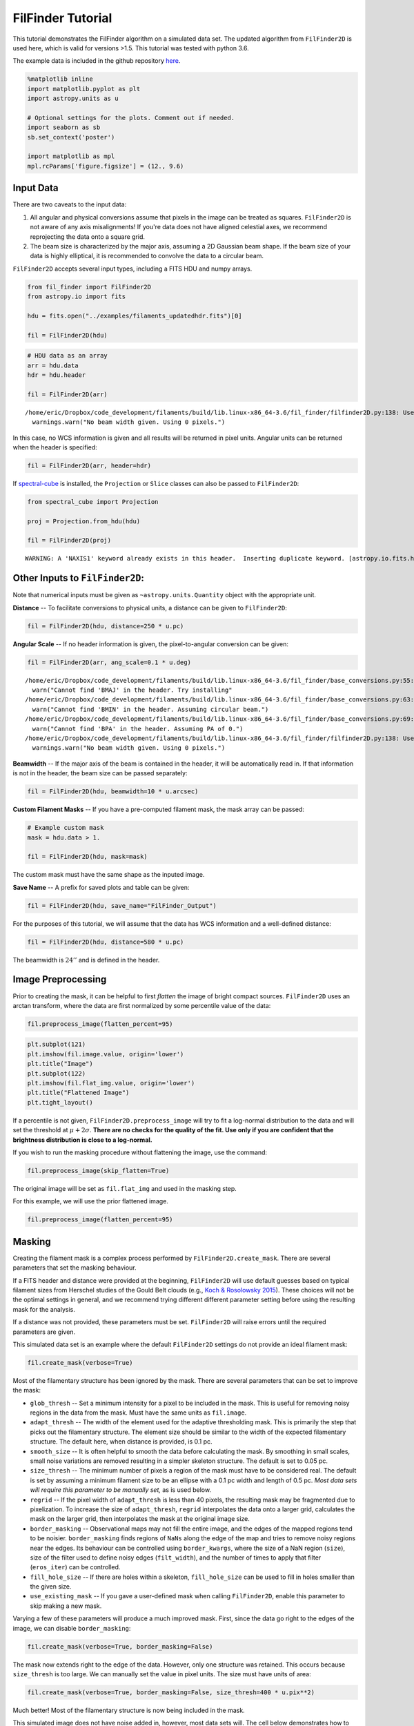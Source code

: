 
FilFinder Tutorial
==================

This tutorial demonstrates the FilFinder algorithm on a simulated data
set. The updated algorithm from ``FilFinder2D`` is used here, which is
valid for versions >1.5. This tutorial was tested with python 3.6.

The example data is included in the github repository
`here <https://github.com/e-koch/FilFinder/blob/master/examples/filaments_updatedhdr.fits>`__.

.. code:: python

    %matplotlib inline
    import matplotlib.pyplot as plt
    import astropy.units as u

    # Optional settings for the plots. Comment out if needed.
    import seaborn as sb
    sb.set_context('poster')

    import matplotlib as mpl
    mpl.rcParams['figure.figsize'] = (12., 9.6)

Input Data
----------

There are two caveats to the input data:

1) All angular and physical conversions assume that pixels in the image
   can be treated as squares. ``FilFinder2D`` is not aware of any axis
   misalignments! If you're data does not have aligned celestial axes,
   we recommend reprojecting the data onto a square grid.

2) The beam size is characterized by the major axis, assuming a 2D
   Gaussian beam shape. If the beam size of your data is highly
   elliptical, it is recommended to convolve the data to a circular
   beam.

``FilFinder2D`` accepts several input types, including a FITS HDU and
numpy arrays.

.. code:: python

    from fil_finder import FilFinder2D
    from astropy.io import fits

    hdu = fits.open("../examples/filaments_updatedhdr.fits")[0]

    fil = FilFinder2D(hdu)

.. code:: python

    # HDU data as an array
    arr = hdu.data
    hdr = hdu.header

    fil = FilFinder2D(arr)


.. parsed-literal::

    /home/eric/Dropbox/code_development/filaments/build/lib.linux-x86_64-3.6/fil_finder/filfinder2D.py:138: UserWarning: No beam width given. Using 0 pixels.
      warnings.warn("No beam width given. Using 0 pixels.")


In this case, no WCS information is given and all results will be
returned in pixel units. Angular units can be returned when the header
is specified:

.. code:: python

    fil = FilFinder2D(arr, header=hdr)

If `spectral-cube <https://spectral-cube.readthedocs.io/en/latest/>`__
is installed, the ``Projection`` or ``Slice`` classes can also be passed
to ``FilFinder2D``:

.. code:: python

    from spectral_cube import Projection

    proj = Projection.from_hdu(hdu)

    fil = FilFinder2D(proj)


.. parsed-literal::

    WARNING: A 'NAXIS1' keyword already exists in this header.  Inserting duplicate keyword. [astropy.io.fits.header]


Other Inputs to ``FilFinder2D``:
--------------------------------

Note that numerical inputs must be given as ``~astropy.units.Quantity``
object with the appropriate unit.

**Distance** -- To facilitate conversions to physical units, a distance
can be given to ``FilFinder2D``:

.. code:: python

    fil = FilFinder2D(hdu, distance=250 * u.pc)

**Angular Scale** -- If no header information is given, the
pixel-to-angular conversion can be given:

.. code:: python

    fil = FilFinder2D(arr, ang_scale=0.1 * u.deg)


.. parsed-literal::

    /home/eric/Dropbox/code_development/filaments/build/lib.linux-x86_64-3.6/fil_finder/base_conversions.py:55: UserWarning: Cannot find 'BMAJ' in the header. Try installing the `radio_beam` package for loading header information.
      warn("Cannot find 'BMAJ' in the header. Try installing"
    /home/eric/Dropbox/code_development/filaments/build/lib.linux-x86_64-3.6/fil_finder/base_conversions.py:63: UserWarning: Cannot find 'BMIN' in the header. Assuming circular beam.
      warn("Cannot find 'BMIN' in the header. Assuming circular beam.")
    /home/eric/Dropbox/code_development/filaments/build/lib.linux-x86_64-3.6/fil_finder/base_conversions.py:69: UserWarning: Cannot find 'BPA' in the header. Assuming PA of 0.
      warn("Cannot find 'BPA' in the header. Assuming PA of 0.")
    /home/eric/Dropbox/code_development/filaments/build/lib.linux-x86_64-3.6/fil_finder/filfinder2D.py:138: UserWarning: No beam width given. Using 0 pixels.
      warnings.warn("No beam width given. Using 0 pixels.")


**Beamwidth** -- If the major axis of the beam is contained in the
header, it will be automatically read in. If that information is not in
the header, the beam size can be passed separately:

.. code:: python

    fil = FilFinder2D(hdu, beamwidth=10 * u.arcsec)

**Custom Filament Masks** -- If you have a pre-computed filament mask,
the mask array can be passed:

.. code:: python

    # Example custom mask
    mask = hdu.data > 1.

    fil = FilFinder2D(hdu, mask=mask)

The custom mask must have the same shape as the inputed image.

**Save Name** -- A prefix for saved plots and table can be given:

.. code:: python

    fil = FilFinder2D(hdu, save_name="FilFinder_Output")

For the purposes of this tutorial, we will assume that the data has WCS
information and a well-defined distance:

.. code:: python

    fil = FilFinder2D(hdu, distance=580 * u.pc)

The beamwidth is :math:`24''` and is defined in the header.

Image Preprocessing
-------------------

Prior to creating the mask, it can be helpful to first *flatten* the
image of bright compact sources. ``FilFinder2D`` uses an arctan
transform, where the data are first normalized by some percentile value
of the data:

.. code:: python

    fil.preprocess_image(flatten_percent=95)

.. code:: python

    plt.subplot(121)
    plt.imshow(fil.image.value, origin='lower')
    plt.title("Image")
    plt.subplot(122)
    plt.imshow(fil.flat_img.value, origin='lower')
    plt.title("Flattened Image")
    plt.tight_layout()



.. image:: tutorial_files/tutorial_26_0.png


If a percentile is not given, ``FilFinder2D.preprocess_image`` will try
to fit a log-normal distribution to the data and will set the threshold
at :math:`\mu + 2 \sigma`. **There are no checks for the quality of the
fit. Use only if you are confident that the brightness distribution is
close to a log-normal.**

If you wish to run the masking procedure without flattening the image,
use the command:

.. code:: python

    fil.preprocess_image(skip_flatten=True)

The original image will be set as ``fil.flat_img`` and used in the
masking step.

For this example, we will use the prior flattened image.

.. code:: python

    fil.preprocess_image(flatten_percent=95)

Masking
-------

Creating the filament mask is a complex process performed by
``FilFinder2D.create_mask``. There are several parameters that set the
masking behaviour.

If a FITS header and distance were provided at the beginning,
``FilFinder2D`` will use default guesses based on typical filament sizes
from Herschel studies of the Gould Belt clouds (e.g., `Koch & Rosolowsky
2015 <https://ui.adsabs.harvard.edu/#abs/2015MNRAS.452.3435K/abstract>`__).
These choices will not be the optimal settings in general, and we
recommend trying different different parameter setting before using the
resulting mask for the analysis.

If a distance was not provided, these parameters must be set.
``FilFinder2D`` will raise errors until the required parameters are
given.

This simulated data set is an example where the default ``FilFinder2D``
settings do not provide an ideal filament mask:

.. code:: python

    fil.create_mask(verbose=True)



.. image:: tutorial_files/tutorial_32_0.png


Most of the filamentary structure has been ignored by the mask. There
are several parameters that can be set to improve the mask:

-  ``glob_thresh`` -- Set a minimum intensity for a pixel to be included
   in the mask. This is useful for removing noisy regions in the data
   from the mask. Must have the same units as ``fil.image``.
-  ``adapt_thresh`` -- The width of the element used for the adaptive
   thresholding mask. This is primarily the step that picks out the
   filamentary structure. The element size should be similar to the
   width of the expected filamentary structure. The default here, when
   distance is provided, is 0.1 pc.
-  ``smooth_size`` -- It is often helpful to smooth the data before
   calculating the mask. By smoothing in small scales, small noise
   variations are removed resulting in a simpler skeleton structure. The
   default is set to 0.05 pc.
-  ``size_thresh`` -- The minimum number of pixels a region of the mask
   must have to be considered real. The default is set by assuming a
   minimum filament size to be an ellipse with a 0.1 pc width and length
   of 0.5 pc. *Most data sets will require this parameter to be manually
   set,* as is used below.
-  ``regrid`` -- If the pixel width of ``adapt_thresh`` is less than 40
   pixels, the resulting mask may be fragmented due to pixelization. To
   increase the size of ``adapt_thresh``, ``regrid`` interpolates the
   data onto a larger grid, calculates the mask on the larger grid, then
   interpolates the mask at the original image size.
-  ``border_masking`` -- Observational maps may not fill the entire
   image, and the edges of the mapped regions tend to be noisier.
   ``border_masking`` finds regions of ``NaNs`` along the edge of the
   map and tries to remove noisy regions near the edges. Its behaviour
   can be controlled using ``border_kwargs``, where the size of a NaN
   region (``size``), size of the filter used to define noisy edges
   (``filt_width``), and the number of times to apply that filter
   (``eros_iter``) can be controlled.
-  ``fill_hole_size`` -- If there are holes within a skeleton,
   ``fill_hole_size`` can be used to fill in holes smaller than the
   given size.
-  ``use_existing_mask`` -- If you gave a user-defined mask when calling
   ``FilFinder2D``, enable this parameter to skip making a new mask.

Varying a few of these parameters will produce a much improved mask.
First, since the data go right to the edges of the image, we can disable
``border_masking``:

.. code:: python

    fil.create_mask(verbose=True, border_masking=False)



.. image:: tutorial_files/tutorial_34_0.png


The mask now extends right to the edge of the data. However, only one
structure was retained. This occurs because ``size_thresh`` is too
large. We can manually set the value in pixel units. The size must have
units of area:

.. code:: python

    fil.create_mask(verbose=True, border_masking=False, size_thresh=400 * u.pix**2)



.. image:: tutorial_files/tutorial_36_0.png


Much better! Most of the filamentary structure is now being included in
the mask.

This simulated image does not have noise added in, however, most data
sets will. The cell below demonstrates how to set ``glob_thresh`` to
avoid noisy regions:

.. code:: python

    # Define the noise value. As a demonstration, say values below the 20th percentile here are dominated by noise
    noise_level = np.percentile(fil.image, 20)
    noise_level

    plt.imshow(fil.image.value > noise_level, origin='lower')




.. parsed-literal::

    <matplotlib.image.AxesImage at 0x7f5472ec9da0>




.. image:: tutorial_files/tutorial_38_1.png


The dark regions will be excluded from the final mask. The filament mask
with the threshold is then:

.. code:: python

    fil.create_mask(verbose=True, border_masking=False, size_thresh=400 * u.pix**2, glob_thresh=0.0267)



.. image:: tutorial_files/tutorial_40_0.png


A few small region have been removed compared to the previous mask, but
the structure is largely unchanged in this case.

This is a usable mask for the filament analysis. The effects of altering
the other parameters are shown in `Koch & Rosolowsky
2015 <https://ui.adsabs.harvard.edu/#abs/2015MNRAS.452.3435K/abstract>`__.

Try varying each parameter to assess its affect on your data.

If you gave a user-defined mask at the beginning, run:

.. code:: python

    fil.create_mask(use_existing_mask=True)


.. parsed-literal::

    /home/eric/Dropbox/code_development/filaments/build/lib.linux-x86_64-3.6/fil_finder/filfinder2D.py:288: UserWarning: Using inputted mask. Skipping creation of anew mask.
      warnings.warn("Using inputted mask. Skipping creation of a"


Skeletonization
---------------

The next step is to reduce the mask into single-pixel-width skeleton
objects. These skeletons will define the location of a filament and its
path.

In ``FilFinder2D``, the `medial
axis <http://scikit-image.org/docs/0.10.x/auto_examples/plot_medial_transform.html>`__
is defined to be the skeleton:

.. code:: python

    fil.medskel(verbose=True)



.. image:: tutorial_files/tutorial_44_0.png


Skeletons: Pruning & Length
---------------------------

We are now prepared to analyze the filaments. The first analysis step
includes two parts: pruning the skeleton structures and finding the
filament lengths. The first part removes small/unimportant spurs on the
skeletons. To ensure important portions of the skeleton are retained,
however, both parts are performed together.

Each skeleton is converted into a graph object using the
`networkx <https://networkx.github.io/>`__ package. We use the graph to
find the longest path through the skeleton, which is used to define the
structure's length. All branches in the skeleton away from this longest
path are eligible to be pruned off.

This process is handled by the ``FilFinder2D.analyze_skeletons``
function. When using ``verbose=True``, a ton of plots will get returned.
To save you some scrolling, the verbose mode is highlighted for just one
filament below.

With just the default settings:

.. code:: python

    fil.analyze_skeletons()

    plt.imshow(fil.skeleton, origin='lower')




.. parsed-literal::

    <matplotlib.image.AxesImage at 0x7f5472dfa2b0>




.. image:: tutorial_files/tutorial_46_1.png


The skeletons are largely the same, with only short branches removed.

The default settings use minimum skeleton and branch lengths based off
of the beam size. To be kept, a branch must be at least three times the
length of the beam and a skeleton must have a length of 5 times the
beam. Practically, this will only remove very small features.

These parameters, and ones related to the pruning, can be manually set:

-  ``prune_criteria`` -- The criteria for removing a branch can be
   altered. The default ('all') uses a mix of the average intensity
   along the branch and its length. The length alone can be used for
   pruning with ``prune_criteria='length'``. All branches below this
   length will be removed. Finally, only the intensity can be used for
   pruning (``prune_criteria='intensity'``). A branch is kept in this
   case by comparing the average intensity along the branch to the
   average over the whole filament. The critical fraction that
   determines whether a branch is important is set by
   ``relintens_thresh``.
-  ``relintens_thresh`` -- Set the critical intensity comparison for
   intensity-based pruning.
-  ``nbeam_lengths`` -- Number of beam widths a skeleton must have to be
   considered a valid structure. Default is 5.
-  ``branch_nbeam_lengths`` -- Number of beam widths a branch must have
   to avoid pruning. Default is 3.
-  ``skel_thresh`` -- Minimum length for a skeleton. Overrides
   ``nbeam_lengths``. Must have a unit of length.
-  ``branch_thresh`` -- Minimum length for a branch. Overrides
   ``branch_nbeam_lengths``. Must have a unit of length.
-  ``max_prune_iter`` -- Number of pruning iterations. The default is
   10, which works well for multiple data sets used in the testing
   process. A warning is returned if the maximum is reached. **New in
   ``FilFinder2D``!**

Here we will highlight the effect of pruning away moderately long
branches. Note that re-running ``FilFinder2D.analyze_skeletons`` will
start on the *output* from the previous call, not that original skeleton
from ``FilFinder2D.medskel``.

.. code:: python

    fil.analyze_skeletons(branch_thresh=40 * u.pix, prune_criteria='length')

    plt.imshow(fil.skeleton, origin='lower')
    plt.contour(fil.skeleton_longpath, colors='r')




.. parsed-literal::

    <matplotlib.contour.QuadContourSet at 0x7f547d573b70>




.. image:: tutorial_files/tutorial_48_1.png


The structure have now been significantly pruned. The red contours
highlight the longest paths through each skeleton.

If we continue to increase the branch threshold, the skeletons will
converge to the longest path structures:

.. code:: python

    fil.analyze_skeletons(branch_thresh=400 * u.pix, prune_criteria='length')

    plt.imshow(fil.skeleton, origin='lower')
    plt.contour(fil.skeleton_longpath, colors='r')




.. parsed-literal::

    <matplotlib.contour.QuadContourSet at 0x7f5472dfa630>




.. image:: tutorial_files/tutorial_50_1.png


This is an extreme case of pruning and a significant amount of real
structure was removed. We will return to a less pruned version to use
for the rest of the tutorial:

.. code:: python

    fil.medskel(verbose=False)
    fil.analyze_skeletons(branch_thresh=5 * u.pix, prune_criteria='length')

    plt.imshow(fil.skeleton, origin='lower')
    plt.contour(fil.skeleton_longpath, colors='r')




.. parsed-literal::

    <matplotlib.contour.QuadContourSet at 0x7f5472c0a550>




.. image:: tutorial_files/tutorial_52_1.png


Another new feature of ``FilFinder2D`` is that each filament has its own
analysis class defined in ``fil.filaments``:

.. code:: python

    fil.filaments




.. parsed-literal::

    [<fil_finder.filament.Filament2D at 0x7f5472bf2fd0>,
     <fil_finder.filament.Filament2D at 0x7f5472bf2978>,
     <fil_finder.filament.Filament2D at 0x7f5472c2a710>,
     <fil_finder.filament.Filament2D at 0x7f5472c2a3c8>,
     <fil_finder.filament.Filament2D at 0x7f5472c2a518>,
     <fil_finder.filament.Filament2D at 0x7f5472afce80>,
     <fil_finder.filament.Filament2D at 0x7f5472afce48>,
     <fil_finder.filament.Filament2D at 0x7f5472afcb00>,
     <fil_finder.filament.Filament2D at 0x7f5472afcd30>,
     <fil_finder.filament.Filament2D at 0x7f5472afcba8>,
     <fil_finder.filament.Filament2D at 0x7f5472afccc0>,
     <fil_finder.filament.Filament2D at 0x7f5472f27940>]



This allows for each skeleton to be analyzed independently, in case your
analysis requires fine-tuning.

A separate tutorial on the ``Filament2D`` class is available from the
`docs page <http://fil-finder.readthedocs.io/en/latest/>`__. We will
highlight some of the features here to show the plotting outputs. Each
``Filament2D`` class does not contain that entire image, however, to
avoid making multiple copies of the data.

The first filament is quite large with a lot of structure. We can plot
the output from ``FilFinder2D.analyze_skeletons`` for just one filament
with:

.. code:: python

    fil1 = fil.filaments[0]
    fil1.skeleton_analysis(fil.image, verbose=True, branch_thresh=5 * u.pix, prune_criteria='length')



.. image:: tutorial_files/tutorial_56_0.png



.. image:: tutorial_files/tutorial_56_1.png



.. image:: tutorial_files/tutorial_56_2.png


Three plots are returned:

-  The labeled branch array (left) with intersection points removed and
   the equivalent graph structure (right).
-  The longest path through the skeleton (left) and the same labeled
   branch array (right) as above.
-  The final, pruned skeleton structure.

Only one set of plots is shown after the iterative pruning has been
finished.

The lengths of the filament's longest paths are now calculated:

.. code:: python

    fil.lengths()




.. math::

    [453.75945,~270.73506,~159.46804,~127.63961,~156.30866,~138.61017,~46.112698,~165.75231,~32.313708,~115.56854,~72.083261,~65.698485] \; \mathrm{pix}



The default output is in pixel units, but if the angular and physical
scales are defined, they can be converted into other units:

.. code:: python

    fil.lengths(u.deg)




.. math::

    [0.75626575,~0.45122511,~0.26578006,~0.21273268,~0.26051443,~0.23101696,~0.076854497,~0.27625385,~0.053856181,~0.19261424,~0.12013877,~0.10949747] \; \mathrm{{}^{\circ}}



.. code:: python

    fil.lengths(u.pc)




.. math::

    [3.4318251,~2.0475946,~1.2060717,~0.9653503,~1.182177,~1.0483217,~0.34875465,~1.2536002,~0.2443916,~0.87405568,~0.54517244,~0.49688378] \; \mathrm{pc}



The properties of the branches are also saved in the
``FilFinder2D.branch_properties`` dictionary. This includes the length
of each branch, the average intensity, the skeleton pixels of the
branch, and the number of branches in each skeleton:

.. code:: python

    fil.branch_properties.keys()




.. parsed-literal::

    dict_keys(['length', 'intensity', 'pixels', 'number'])



.. code:: python

    fil.branch_properties['number']




.. parsed-literal::

    array([36, 15,  3,  7, 11, 10,  1,  8,  1,  8,  1,  3])



.. code:: python

    fil.branch_properties['length'][0]




.. math::

    [62.284271,~20.485281,~6.2426407,~13.656854,~7,~20.071068,~10.656854,~14.313708,~12.828427,~10.242641,~18.313708,~26.313708,~67.627417,~58.769553,~5.4142136,~15.485281,~15.071068,~12.242641,~25.727922,~16.313708,~7.8284271,~5.6568542,~7.2426407,~20.313708,~19.727922,~7.6568542,~30.970563,~56.112698,~14.899495,~23.142136,~8.2426407,~36.384776,~16.142136,~34.556349,~11.828427,~51.355339] \; \mathrm{pix}



Note that the pixels are defined with respect to the cut-out structures
in ``Filament2D``. These offsets are contained in
``FilFinder2D.filament_extents``. See the ``FilFinder2D`` tutorial for
more information.

The branch lengths can also be returned with:

.. code:: python

    fil.branch_lengths(u.pix)[0]




.. math::

    [62.284271,~20.485281,~6.2426407,~13.656854,~7,~20.071068,~10.656854,~14.313708,~12.828427,~10.242641,~18.313708,~26.313708,~67.627417,~58.769553,~5.4142136,~15.485281,~15.071068,~12.242641,~25.727922,~16.313708,~7.8284271,~5.6568542,~7.2426407,~20.313708,~19.727922,~7.6568542,~30.970563,~56.112698,~14.899495,~23.142136,~8.2426407,~36.384776,~16.142136,~34.556349,~11.828427,~51.355339] \; \mathrm{pix}



.. code:: python

    fil.branch_lengths(u.pc)[0]




.. math::

    [0.47106176,~0.1549321,~0.047213675,~0.10328806,~0.052941654,~0.15179936,~0.080598784,~0.10825591,~0.097022593,~0.077466048,~0.13850829,~0.19901304,~0.51147247,~0.44447962,~0.040948203,~0.11711663,~0.11398389,~0.092592235,~0.19458268,~0.1233821,~0.059207126,~0.042783317,~0.054776768,~0.15363448,~0.14920412,~0.057909504,~0.23423326,~0.42438558,~0.11268627,~0.17502613,~0.062339862,~0.27518146,~0.12208448,~0.2613529,~0.089459499,~0.38840523] \; \mathrm{pc}



Curvature and Orientation
-------------------------

A filament's curvature and orientation are calculated using a modified
version of the `Rolling Hough Transform
(RHT) <http://adsabs.harvard.edu/abs/2014ApJ...789...82C>`__. This can
be run either on the longest path skeletons or on individual branches.

The default setting is to run on the longest path skeletons:

.. code:: python

    fil.exec_rht()
    fil1.plot_rht_distrib()



.. image:: tutorial_files/tutorial_70_0.png


The RHT distribution is shown for the first skeleton, along with its
longest path skeleton. The polar plot shows the distribution as a
function of :math:`2\theta`. Since there is no preferred direction,
:math:`0` and :math:`\pi` are equivalent direction for a filament, and
so the distribution is defined over :math:`\theta \in [-\pi/2, \pi/2)`.
Plotting the distribution as :math:`2\theta` makes it easier to
visualize with discontinuities. The solid green line shows the mean
orientation of the filament, and the curvature region is indicated by
the angle between the dashed blue lines.

The RHT distribution is built by measuring the angular distribution in a
circular region around each pixel in the skeleton, then accumulating the
distribution over all pixels in the skeleton. There are three parameters
that affect the distribution:

-  ``radius`` -- the radius of the circular region to use. The default
   is 10 pixels. The region must be large enough to avoid pixelization
   (causing spikes at 0, 45, and 90 deg) but small enough to only
   include the local filament direction.
-  ``ntheta`` -- The number of bins in :math:`\theta` to calculate the
   distribution at. Default is 180.
-  ``background_percentile`` -- The accumulation process used to create
   the distribution will create a constant background level over
   :math:`\theta`. Peaks in the distribution are better characterized by
   removing this constant level. The default setting is to subtract the
   25th percentile from the distribution.

The RHT returns the orientation and curvature of each filament. The
orientation is defined as the circular mean and the curvature is the
interquartile region about the mean. See the
`documentation <http://fil-finder.readthedocs.io/en/latest/api/fil_finder.FilFinder2D.html#fil_finder.FilFinder2D.exec_rht>`__
for the definitions.

.. code:: python

    fil.orientation




.. math::

    [-0.09372123,~-0.4688631,~0.046228431,~0.47607807,~-0.56841827,~-0.96319154,~-0.57605962,~-1.0046175,~-0.028319612,~-0.41163082,~-0.74576315,~0.12105612] \; \mathrm{rad}



.. code:: python

    fil.curvature




.. math::

    [0.58720166,~0.76920664,~0.50536306,~0.89124894,~0.77025275,~0.73970447,~0.44143597,~1.076277,~0.46711777,~0.73452577,~0.54890669,~0.55313247] \; \mathrm{rad}



It can be more useful to run this analysis on individual branches to
understand the distribution of orientation and curvature across the
whole map. This can be performed by enabling ``branches=True``:

.. code:: python

    fil.exec_rht(branches=True, min_branch_length=5 * u.pix)

There is no default plot setting in this case.

An additional parameter is enabled in this mode: ``min_branch_lengths``.
This avoids running the RHT on very short branches, where pixelization
will lead to large spikes towards the axis directions.

The outputs are contained in ``FilFinder2D.orientation_branches`` and
``FilFinder2D.curvature_branches``, which return a list of lists for
each filament. These can be visualized as distributions:

.. code:: python

    _ = plt.hist(fil.orientation_branches[0].value, bins=10)
    plt.xlabel("Orientation (rad)")




.. parsed-literal::

    Text(0.5,0,'Orientation (rad)')




.. image:: tutorial_files/tutorial_77_1.png


.. code:: python

    all_orient = np.array([orient.value for fil_orient in fil.orientation_branches for orient in fil_orient])
    # Short, excluded branches have NaNs
    all_orient = all_orient[np.isfinite(all_orient)]

    _ = plt.hist(all_orient, bins=10)
    plt.xlabel("Orientation (rad)")




.. parsed-literal::

    Text(0.5,0,'Orientation (rad)')




.. image:: tutorial_files/tutorial_78_1.png


No orientation is strongly preferred in the example data.

Radial Profiles and Widths
--------------------------

``FilFinder2D`` finds filament widths by creating radial profiles
centered on the skeleton. A simple model can then be fit to the radial
profile to find the width.

There are several parameters used to control the creation of the radial
profile:

-  ``max_dist`` -- The maximum radial distance to build the radial
   profile to. Must be given in units of length (pixel, degree, pc,
   etc...). The default is 10 pixels. In order to not bias the fit, the
   profile should extend far enough to adequately fit the background
   level.
-  ``pad_to_distance`` -- FilFinder only includes pixels in the radial
   profiles that are closest to the filament which avoids
   double-counting pixels. But if the filaments are closely packed
   together, this can severely limit the number of points used to make
   the profile. ``pad_to_distance`` forces all pixels within the given
   distance to be included in the profile. Must be given in length units
   and be less than ``max_dist``.
-  ``use_longest_path`` -- Will use the longest path skeleton instead of
   the full skeleton. Default is False.
-  ``kwargs`` -- These are passed to the
   `radial\_profile <https://github.com/e-koch/FilFinder/blob/master/fil_finder/width.py#L365>`__
   function. Please see the documentation in the link for the different
   options. If an error about empty bins or an array with a shape of 0
   is returned, try using ``auto_cut=False``.

FilFinder supports 3 simple models for fitting the radial profiles: a
Gaussian with a mean fixed to 0 and a constant background, the same
Gaussian without a background, and a non-parametric method to estimate
Gaussian widths. However, FilFinder uses the
`astropy.modeling <http://docs.astropy.org/en/stable/modeling/>`__
package and will accept any 1D astropy model. For example, the
`radfil <https://github.com/catherinezucker/radfil>`__ package has an
astropy implementation of a Plummer model, which could be used here.

The parameters that control the fitting are:

-  ``fit_model`` -- The model to the profiles to. The defaults are
   ``gaussian_bkg``, ``gaussian_nobkg``, and ``nonparam``. Otherwise, a
   1D astropy model can be given, as discussed above.
-  ``fitter`` -- The fitter to use. See
   `astropy.modeling.fitter <http://docs.astropy.org/en/stable/modeling/index.html#module-astropy.modeling.fitting>`__.
   Defaults to a least-squares fitter.
-  ``try_nonparam`` -- If the fit to the model fails, the non-parametric
   method can be used instead. Default is True.
-  ``add_width_to_length`` -- The fitted FWHM can be added to the
   lengths (``FilFinder2D.lengths``), assuming that the skeleton's
   length was shortened by the width in the medial axis transform
   (``FilFinder2D.medskel``). The width will not be added if the fit was
   poor or highly unconstrained. Default is True.
-  ``deconvolve_width`` -- Subtract off the beam width when calculating
   the FWHM width. Default is True.
-  ``fwhm_function`` -- Pass a function that takes the ``fit_model`` and
   returns the FWHM and its uncertainty. If None is given, the FWHM is
   passed assuming a Gaussian profile.
-  ``chisq_max`` -- The critical reduced :math:`\chi^2` used to
   determine "bad" fits. The default is 10, and is entirely subjective.
   This seems to flag most bad fits, but the quality of the fits should
   always be visually checked.

With the default settings, a Gaussian with a constant background is fit
to the profiles:

.. code:: python

    fil.find_widths(max_dist=0.2 * u.pc)
    fil1.plot_radial_profile(xunit=u.pc)


.. parsed-literal::

    /home/eric/Dropbox/code_development/filaments/build/lib.linux-x86_64-3.6/fil_finder/filament.py:926: UserWarning: Ignoring adding the width to the length because the fail flag was raised for the fit.
      warnings.warn("Ignoring adding the width to the length because"



.. image:: tutorial_files/tutorial_81_1.png


The radial profile of the first filament is shown above. The binned
radial profile is shown as black diamonds and the fit is shown with the
red solid line.

The profile can be plotted with different ``xunit``\ s:

.. code:: python

    fil1.plot_radial_profile(xunit=u.pix)



.. image:: tutorial_files/tutorial_83_0.png


Based on the warning above, at least one of the filament profile fits
failed. We can look at the list of widths. ``FilFinder2D.widths()``
returns the FWHMs and their uncertainties:

.. code:: python

    fil.widths()




.. parsed-literal::

    (<Quantity [ 6.8908461 ,  4.3148627 ,  7.61875285,  5.73253972,  6.89457072,
                 7.01281673, 43.24213164,  5.51177282,  8.63979524,  4.62431374,
                 2.61879647,  5.11334422] pix>,
     <Quantity [ 0.21120144,  0.21981508,  0.25891586,  0.34575726,  0.1521915 ,
                 0.57087374, 56.06296197,  0.18323136,  0.71417106,  0.42027546,
                 0.39571059,  0.23258477] pix>)



These widths can be returned in other units as well:

.. code:: python

    fil.widths(u.pc)




.. parsed-literal::

    (<Quantity [0.05211611, 0.03263371, 0.05762134, 0.04335573, 0.05214428,
                0.05303859, 0.32704428, 0.04168605, 0.06534358, 0.03497412,
                0.0198062 , 0.0386727 ] pc>,
     <Quantity [0.00159734, 0.00166248, 0.0019582 , 0.00261499, 0.00115104,
                0.00431757, 0.42400942, 0.0013858 , 0.00540134, 0.00317858,
                0.0029928 , 0.00175906] pc>)



The 6th filament has a much larger width, and its uncertainty is very
large. We can look at this radial profile more closely:

.. code:: python

    fil.filaments[6].plot_radial_profile(xunit=u.pc)



.. image:: tutorial_files/tutorial_89_0.png


This is a faint feature near another, and the simple modeling has failed
here. This is a case where fine-tuning may lead to a better result for
certain filaments. See the ``Filament2D`` tutorial.

The fit results can be returned as an `astropy
table <http://docs.astropy.org/en/stable/table/>`__:

.. code:: python

    fil.width_fits(xunit=u.pc)


.. parsed-literal::

    WARNING: MergeConflictWarning: In merged column 'amplitude_0' the 'unit' attribute does not match ( != K).  Using K for merged output [astropy.utils.metadata]
    WARNING: MergeConflictWarning: In merged column 'amplitude_0_err' the 'unit' attribute does not match ( != K).  Using K for merged output [astropy.utils.metadata]
    WARNING: MergeConflictWarning: In merged column 'stddev_0' the 'unit' attribute does not match ( != pc).  Using pc for merged output [astropy.utils.metadata]
    WARNING: MergeConflictWarning: In merged column 'stddev_0_err' the 'unit' attribute does not match ( != pc).  Using pc for merged output [astropy.utils.metadata]
    WARNING: MergeConflictWarning: In merged column 'amplitude_1' the 'unit' attribute does not match ( != K).  Using K for merged output [astropy.utils.metadata]
    WARNING: MergeConflictWarning: In merged column 'amplitude_1_err' the 'unit' attribute does not match ( != K).  Using K for merged output [astropy.utils.metadata]
    WARNING: MergeConflictWarning: In merged column 'amplitude_0' the 'unit' attribute does not match (K != ).  Using  for merged output [astropy.utils.metadata]
    WARNING: MergeConflictWarning: In merged column 'amplitude_0_err' the 'unit' attribute does not match (K != ).  Using  for merged output [astropy.utils.metadata]
    WARNING: MergeConflictWarning: In merged column 'stddev_0' the 'unit' attribute does not match (pc != ).  Using  for merged output [astropy.utils.metadata]
    WARNING: MergeConflictWarning: In merged column 'stddev_0_err' the 'unit' attribute does not match (pc != ).  Using  for merged output [astropy.utils.metadata]
    WARNING: MergeConflictWarning: In merged column 'amplitude_1' the 'unit' attribute does not match (K != ).  Using  for merged output [astropy.utils.metadata]
    WARNING: MergeConflictWarning: In merged column 'amplitude_1_err' the 'unit' attribute does not match (K != ).  Using  for merged output [astropy.utils.metadata]




.. raw:: html

    <i>Table length=12</i>
    <table id="table140000708124064" class="table-striped table-bordered table-condensed">
    <thead><tr><th>amplitude_0</th><th>amplitude_0_err</th><th>stddev_0</th><th>stddev_0_err</th><th>amplitude_1</th><th>amplitude_1_err</th><th>fwhm</th><th>fwhm_err</th><th>fail_flag</th><th>model_type</th></tr></thead>
    <thead><tr><th></th><th></th><th></th><th></th><th></th><th></th><th>pc</th><th>pc</th><th></th><th></th></tr></thead>
    <thead><tr><th>float64</th><th>float64</th><th>float64</th><th>float64</th><th>float64</th><th>float64</th><th>float64</th><th>float64</th><th>bool</th><th>str12</th></tr></thead>
    <tr><td>0.8266318642985881</td><td>0.021908564156604842</td><td>3.3835577748381396</td><td>0.07756760622361797</td><td>0.07000301037057191</td><td>0.0066838356612052875</td><td>0.052116112847711886</td><td>0.0015973362521571198</td><td>False</td><td>gaussian_bkg</td></tr>
    <tr><td>1.610889141321533</td><td>0.05823998765210095</td><td>2.498581466936979</td><td>0.0684566283485164</td><td>0.10149694602325535</td><td>0.011292916525371517</td><td>0.03263370969939996</td><td>0.0016624820013050273</td><td>False</td><td>gaussian_bkg</td></tr>
    <tr><td>0.8867464296160771</td><td>0.031793809834588294</td><td>3.6541914982443844</td><td>0.09734996214533265</td><td>0.1558602055832551</td><td>0.00785018512868218</td><td>0.05762133955387579</td><td>0.001958204832120392</td><td>False</td><td>gaussian_bkg</td></tr>
    <tr><td>0.6715148511637843</td><td>0.032901580538658826</td><td>2.968437758937908</td><td>0.12041344744531615</td><td>0.1174774330284996</td><td>0.009160806938584936</td><td>0.04335573344311829</td><td>0.0026149944928117643</td><td>False</td><td>gaussian_bkg</td></tr>
    <tr><td>0.4353429538973092</td><td>0.009204276481418352</td><td>3.3849258021981505</td><td>0.05590272982997455</td><td>0.02526366665910463</td><td>0.0022355344064575295</td><td>0.05214428247972733</td><td>0.0011510385041146299</td><td>False</td><td>gaussian_bkg</td></tr>
    <tr><td>0.13653513247619764</td><td>0.008853443143977605</td><td>3.4284523403458675</td><td>0.21058090555591993</td><td>0.04690377151911184</td><td>0.0038059534077885884</td><td>0.053038588139601446</td><td>0.004317571408578928</td><td>False</td><td>gaussian_bkg</td></tr>
    <tr><td>0.08139836490154266</td><td>0.016841093078255653</td><td>0.13947584235216182</td><td>0.17929477062975646</td><td>0.04166540503501892</td><td>0.0183346439152956</td><td>0.3270442815271493</td><td>0.4240094190495937</td><td>True</td><td>nonparam</td></tr>
    <tr><td>0.21357591588327188</td><td>0.005301560204550227</td><td>2.89205108873655</td><td>0.0629752233735968</td><td>0.05620741989680834</td><td>0.0013182403481251076</td><td>0.04168605274044444</td><td>0.0013857959315123815</td><td>False</td><td>gaussian_bkg</td></tr>
    <tr><td>1.7292936362939049</td><td>0.16886579339497365</td><td>4.0431210697068884</td><td>0.27521588902838573</td><td>-0.010528218993459898</td><td>0.033082124518902876</td><td>0.06534357859370385</td><td>0.005401342450237702</td><td>False</td><td>gaussian_bkg</td></tr>
    <tr><td>1.6067353590457791</td><td>0.09476125935685616</td><td>2.596490706619731</td><td>0.1349830078341973</td><td>0.20945758183542568</td><td>0.03207949945389873</td><td>0.034974116881036445</td><td>0.003178582552243453</td><td>False</td><td>gaussian_bkg</td></tr>
    <tr><td>0.03892922006803144</td><td>0.0028615655670046715</td><td>2.030309712573202</td><td>0.09204531211727611</td><td>0.029055098584967392</td><td>0.00033216917564048653</td><td>0.019806202366241643</td><td>0.002992796127670664</td><td>False</td><td>gaussian_bkg</td></tr>
    <tr><td>2.544740855958763</td><td>0.08294821284997458</td><td>2.7569059276825842</td><td>0.07779450314303882</td><td>0.22128380631722383</td><td>0.031851617462379564</td><td>0.038672700082474525</td><td>0.001759060359710792</td><td>False</td><td>gaussian_bkg</td></tr>
    </table>



This provides the fit results, the parameter errors, whether or not the
fit failed, and the type of model used. The table can then be saved.

Other Filament Properties
-------------------------

With the width models, we can define other filament properties, such as
the total intensity within the FWHM of the filament:

.. code:: python

    fil.total_intensity()




.. math::

    [7133.1509,~3538.8506,~1187.0249,~853.59998,~824.00342,~350.38428,~98.006683,~359.08759,~400.62476,~2129.0601,~11.555851,~1204.0597] \; \mathrm{K}



If a background was fit in the model, the background level can be
subtracted off. The index of the background parameter needs to be given.
For the ''gaussian\_bkg'', this is ``bkg_mod_index=2`` and set as the
default:

.. code:: python

    fil.total_intensity(bkg_subtract=True)




.. math::

    [6738.7539,~3378.1809,~990.95276,~738.23712,~782.19208,~266.42651,~21.717327,~291.18903,~404.1517,~1898.6567,~6.3840432,~1115.9888] \; \mathrm{K}



The median brightness along the skeleton is calculated with:

.. code:: python

    fil.median_brightness()




.. parsed-literal::

    array([0.995523  , 2.0136652 , 1.088453  , 0.8972937 , 0.503168  ,
           0.1784499 , 0.05824468, 0.27832663, 0.9761157 , 1.8300676 ,
           0.06206793, 3.0347648 ], dtype=float32)



Based on the radial profile models, we can create an image based on the
models:

.. code:: python

    fil_mod = fil.filament_model()
    plt.imshow(fil_mod)
    plt.colorbar()




.. parsed-literal::

    <matplotlib.colorbar.Colorbar at 0x7f5472e73400>




.. image:: tutorial_files/tutorial_99_1.png


By default, the background level is subtracted off, as was used for
``fil.total_intensity``. The maximum radius around each skeleton to
evaluate the model can also be given with ``max_radius``. The default is
3 times the FWHM, which should account for most of the model flux.

This model can be used to estimate the fraction of the total flux
contained in the filamentary structure:

.. code:: python

    fil.covering_fraction()




.. parsed-literal::

    0.5562639744273953



The same keywords given to ``FilFinder2D.filament_model`` can be passed
here.

The values aligned along the longest path are returned with:

.. code:: python

    profs = fil.ridge_profiles()
    plt.subplot(211)
    plt.plot(profs[0])
    plt.subplot(212)
    plt.plot(profs[1])
    plt.tight_layout()



.. image:: tutorial_files/tutorial_103_0.png


This can be useful for examining the distribution of cores along
filaments.

Output Table & Images
---------------------

``FilFinder2D`` returns result tables as `astropy
tables <http://docs.astropy.org/en/stable/table/>`__.
``FilFinder2D.width_fits`` is highlighted above.

The width results and additional properties are returned with:

.. code:: python

    fil.output_table(xunit=u.pc)


.. parsed-literal::

    WARNING: MergeConflictWarning: In merged column 'amplitude_0' the 'unit' attribute does not match ( != K).  Using K for merged output [astropy.utils.metadata]
    WARNING: MergeConflictWarning: In merged column 'amplitude_0_err' the 'unit' attribute does not match ( != K).  Using K for merged output [astropy.utils.metadata]
    WARNING: MergeConflictWarning: In merged column 'stddev_0' the 'unit' attribute does not match ( != pc).  Using pc for merged output [astropy.utils.metadata]
    WARNING: MergeConflictWarning: In merged column 'stddev_0_err' the 'unit' attribute does not match ( != pc).  Using pc for merged output [astropy.utils.metadata]
    WARNING: MergeConflictWarning: In merged column 'amplitude_1' the 'unit' attribute does not match ( != K).  Using K for merged output [astropy.utils.metadata]
    WARNING: MergeConflictWarning: In merged column 'amplitude_1_err' the 'unit' attribute does not match ( != K).  Using K for merged output [astropy.utils.metadata]
    WARNING: MergeConflictWarning: In merged column 'amplitude_0' the 'unit' attribute does not match (K != ).  Using  for merged output [astropy.utils.metadata]
    WARNING: MergeConflictWarning: In merged column 'amplitude_0_err' the 'unit' attribute does not match (K != ).  Using  for merged output [astropy.utils.metadata]
    WARNING: MergeConflictWarning: In merged column 'stddev_0' the 'unit' attribute does not match (pc != ).  Using  for merged output [astropy.utils.metadata]
    WARNING: MergeConflictWarning: In merged column 'stddev_0_err' the 'unit' attribute does not match (pc != ).  Using  for merged output [astropy.utils.metadata]
    WARNING: MergeConflictWarning: In merged column 'amplitude_1' the 'unit' attribute does not match (K != ).  Using  for merged output [astropy.utils.metadata]
    WARNING: MergeConflictWarning: In merged column 'amplitude_1_err' the 'unit' attribute does not match (K != ).  Using  for merged output [astropy.utils.metadata]




.. raw:: html

    <i>Table length=12</i>
    <table id="table140000669213192" class="table-striped table-bordered table-condensed">
    <thead><tr><th>lengths</th><th>branches</th><th>total_intensity</th><th>median_brightness</th><th>X_posn</th><th>Y_posn</th><th>amplitude_0</th><th>amplitude_0_err</th><th>stddev_0</th><th>stddev_0_err</th><th>amplitude_1</th><th>amplitude_1_err</th><th>fwhm</th><th>fwhm_err</th><th>fail_flag</th><th>model_type</th></tr></thead>
    <thead><tr><th>pc</th><th></th><th>K</th><th></th><th>pix</th><th>pix</th><th></th><th></th><th></th><th></th><th></th><th></th><th>pc</th><th>pc</th><th></th><th></th></tr></thead>
    <thead><tr><th>float64</th><th>int64</th><th>float64</th><th>float32</th><th>float64</th><th>float64</th><th>float64</th><th>float64</th><th>float64</th><th>float64</th><th>float64</th><th>float64</th><th>float64</th><th>float64</th><th>bool</th><th>str12</th></tr></thead>
    <tr><td>3.4839412361229956</td><td>36</td><td>7133.15087890625</td><td>0.995523</td><td>106.0</td><td>95.5</td><td>0.8266318642985881</td><td>0.021908564156604842</td><td>3.3835577748381396</td><td>0.07756760622361797</td><td>0.07000301037057191</td><td>0.0066838356612052875</td><td>0.052116112847711886</td><td>0.0015973362521571198</td><td>False</td><td>gaussian_bkg</td></tr>
    <tr><td>2.080228297847961</td><td>15</td><td>3538.8505859375</td><td>2.0136652</td><td>188.0</td><td>45.0</td><td>1.610889141321533</td><td>0.05823998765210095</td><td>2.498581466936979</td><td>0.0684566283485164</td><td>0.10149694602325535</td><td>0.011292916525371517</td><td>0.03263370969939996</td><td>0.0016624820013050273</td><td>False</td><td>gaussian_bkg</td></tr>
    <tr><td>1.2636930050233348</td><td>3</td><td>1187.02490234375</td><td>1.088453</td><td>142.0</td><td>126.5</td><td>0.8867464296160771</td><td>0.031793809834588294</td><td>3.6541914982443844</td><td>0.09734996214533265</td><td>0.1558602055832551</td><td>0.00785018512868218</td><td>0.05762133955387579</td><td>0.001958204832120392</td><td>False</td><td>gaussian_bkg</td></tr>
    <tr><td>1.0087060309826756</td><td>7</td><td>853.5999755859375</td><td>0.8972937</td><td>43.0</td><td>123.0</td><td>0.6715148511637843</td><td>0.032901580538658826</td><td>2.968437758937908</td><td>0.12041344744531615</td><td>0.1174774330284996</td><td>0.009160806938584936</td><td>0.04335573344311829</td><td>0.0026149944928117643</td><td>False</td><td>gaussian_bkg</td></tr>
    <tr><td>1.2343212651217559</td><td>11</td><td>824.00341796875</td><td>0.503168</td><td>213.0</td><td>120.5</td><td>0.4353429538973092</td><td>0.009204276481418352</td><td>3.3849258021981505</td><td>0.05590272982997455</td><td>0.02526366665910463</td><td>0.0022355344064575295</td><td>0.05214428247972733</td><td>0.0011510385041146299</td><td>False</td><td>gaussian_bkg</td></tr>
    <tr><td>1.101360276675763</td><td>10</td><td>350.38427734375</td><td>0.1784499</td><td>218.0</td><td>178.0</td><td>0.13653513247619764</td><td>0.008853443143977605</td><td>3.4284523403458675</td><td>0.21058090555591993</td><td>0.04690377151911184</td><td>0.0038059534077885884</td><td>0.053038588139601446</td><td>0.004317571408578928</td><td>False</td><td>gaussian_bkg</td></tr>
    <tr><td>0.3487546458890681</td><td>1</td><td>98.00668334960938</td><td>0.05824468</td><td>51.0</td><td>177.5</td><td>0.08139836490154266</td><td>0.016841093078255653</td><td>0.13947584235216182</td><td>0.17929477062975646</td><td>0.04166540503501892</td><td>0.0183346439152956</td><td>0.3270442815271493</td><td>0.4240094190495937</td><td>True</td><td>nonparam</td></tr>
    <tr><td>1.29528624876539</td><td>8</td><td>359.08758544921875</td><td>0.27832663</td><td>23.0</td><td>216.0</td><td>0.21357591588327188</td><td>0.005301560204550227</td><td>2.89205108873655</td><td>0.0629752233735968</td><td>0.05620741989680834</td><td>0.0013182403481251076</td><td>0.04168605274044444</td><td>0.0013857959315123815</td><td>False</td><td>gaussian_bkg</td></tr>
    <tr><td>0.30973517489460717</td><td>1</td><td>400.624755859375</td><td>0.9761157</td><td>83.0</td><td>189.5</td><td>1.7292936362939049</td><td>0.16886579339497365</td><td>4.0431210697068884</td><td>0.27521588902838573</td><td>-0.010528218993459898</td><td>0.033082124518902876</td><td>0.06534357859370385</td><td>0.005401342450237702</td><td>False</td><td>gaussian_bkg</td></tr>
    <tr><td>0.909029800814392</td><td>8</td><td>2129.06005859375</td><td>1.8300676</td><td>185.0</td><td>229.0</td><td>1.6067353590457791</td><td>0.09476125935685616</td><td>2.596490706619731</td><td>0.1349830078341973</td><td>0.20945758183542568</td><td>0.03207949945389873</td><td>0.034974116881036445</td><td>0.003178582552243453</td><td>False</td><td>gaussian_bkg</td></tr>
    <tr><td>0.5649786406338143</td><td>1</td><td>11.555850982666016</td><td>0.06206793</td><td>234.0</td><td>227.0</td><td>0.03892922006803144</td><td>0.0028615655670046715</td><td>2.030309712573202</td><td>0.09204531211727611</td><td>0.029055098584967392</td><td>0.00033216917564048653</td><td>0.019806202366241643</td><td>0.002992796127670664</td><td>False</td><td>gaussian_bkg</td></tr>
    <tr><td>0.5355564786104228</td><td>3</td><td>1204.0596923828125</td><td>3.0347648</td><td>156.0</td><td>238.0</td><td>2.544740855958763</td><td>0.08294821284997458</td><td>2.7569059276825842</td><td>0.07779450314303882</td><td>0.22128380631722383</td><td>0.031851617462379564</td><td>0.038672700082474525</td><td>0.001759060359710792</td><td>False</td><td>gaussian_bkg</td></tr>
    </table>



This will include units if attached to the image or radial profile
models.

The median positions can also be returned in world coordinates if WCS
information was given:

.. code:: python

    fil.output_table(xunit=u.pc, world_coord=True)


.. parsed-literal::

    WARNING: MergeConflictWarning: In merged column 'amplitude_0' the 'unit' attribute does not match ( != K).  Using K for merged output [astropy.utils.metadata]
    WARNING: MergeConflictWarning: In merged column 'amplitude_0_err' the 'unit' attribute does not match ( != K).  Using K for merged output [astropy.utils.metadata]
    WARNING: MergeConflictWarning: In merged column 'stddev_0' the 'unit' attribute does not match ( != pc).  Using pc for merged output [astropy.utils.metadata]
    WARNING: MergeConflictWarning: In merged column 'stddev_0_err' the 'unit' attribute does not match ( != pc).  Using pc for merged output [astropy.utils.metadata]
    WARNING: MergeConflictWarning: In merged column 'amplitude_1' the 'unit' attribute does not match ( != K).  Using K for merged output [astropy.utils.metadata]
    WARNING: MergeConflictWarning: In merged column 'amplitude_1_err' the 'unit' attribute does not match ( != K).  Using K for merged output [astropy.utils.metadata]
    WARNING: MergeConflictWarning: In merged column 'amplitude_0' the 'unit' attribute does not match (K != ).  Using  for merged output [astropy.utils.metadata]
    WARNING: MergeConflictWarning: In merged column 'amplitude_0_err' the 'unit' attribute does not match (K != ).  Using  for merged output [astropy.utils.metadata]
    WARNING: MergeConflictWarning: In merged column 'stddev_0' the 'unit' attribute does not match (pc != ).  Using  for merged output [astropy.utils.metadata]
    WARNING: MergeConflictWarning: In merged column 'stddev_0_err' the 'unit' attribute does not match (pc != ).  Using  for merged output [astropy.utils.metadata]
    WARNING: MergeConflictWarning: In merged column 'amplitude_1' the 'unit' attribute does not match (K != ).  Using  for merged output [astropy.utils.metadata]
    WARNING: MergeConflictWarning: In merged column 'amplitude_1_err' the 'unit' attribute does not match (K != ).  Using  for merged output [astropy.utils.metadata]




.. raw:: html

    <i>Table length=12</i>
    <table id="table140000669666328" class="table-striped table-bordered table-condensed">
    <thead><tr><th>lengths</th><th>branches</th><th>total_intensity</th><th>median_brightness</th><th>RA</th><th>Dec</th><th>amplitude_0</th><th>amplitude_0_err</th><th>stddev_0</th><th>stddev_0_err</th><th>amplitude_1</th><th>amplitude_1_err</th><th>fwhm</th><th>fwhm_err</th><th>fail_flag</th><th>model_type</th></tr></thead>
    <thead><tr><th>pc</th><th></th><th>K</th><th></th><th>deg</th><th>deg</th><th></th><th></th><th></th><th></th><th></th><th></th><th>pc</th><th>pc</th><th></th><th></th></tr></thead>
    <thead><tr><th>float64</th><th>int64</th><th>float64</th><th>float32</th><th>float64</th><th>float64</th><th>float64</th><th>float64</th><th>float64</th><th>float64</th><th>float64</th><th>float64</th><th>float64</th><th>float64</th><th>bool</th><th>str12</th></tr></thead>
    <tr><td>3.4839412361229956</td><td>36</td><td>7133.15087890625</td><td>0.995523</td><td>0.05250000000105</td><td>-0.0350000000007</td><td>0.8266318642985881</td><td>0.021908564156604842</td><td>3.3835577748381396</td><td>0.07756760622361797</td><td>0.07000301037057191</td><td>0.0066838356612052875</td><td>0.052116112847711886</td><td>0.0015973362521571198</td><td>False</td><td>gaussian_bkg</td></tr>
    <tr><td>2.080228297847961</td><td>15</td><td>3538.8505859375</td><td>2.0136652</td><td>0.1366666666694</td><td>0.1016666666687</td><td>1.610889141321533</td><td>0.05823998765210095</td><td>2.498581466936979</td><td>0.0684566283485164</td><td>0.10149694602325535</td><td>0.011292916525371517</td><td>0.03263370969939996</td><td>0.0016624820013050273</td><td>False</td><td>gaussian_bkg</td></tr>
    <tr><td>1.2636930050233348</td><td>3</td><td>1187.02490234375</td><td>1.088453</td><td>0.00083333333335</td><td>0.025000000000499997</td><td>0.8867464296160771</td><td>0.031793809834588294</td><td>3.6541914982443844</td><td>0.09734996214533265</td><td>0.1558602055832551</td><td>0.00785018512868218</td><td>0.05762133955387579</td><td>0.001958204832120392</td><td>False</td><td>gaussian_bkg</td></tr>
    <tr><td>1.0087060309826756</td><td>7</td><td>853.5999755859375</td><td>0.8972937</td><td>0.0066666666668</td><td>-0.1400000000028</td><td>0.6715148511637843</td><td>0.032901580538658826</td><td>2.968437758937908</td><td>0.12041344744531615</td><td>0.1174774330284996</td><td>0.009160806938584936</td><td>0.04335573344311829</td><td>0.0026149944928117643</td><td>False</td><td>gaussian_bkg</td></tr>
    <tr><td>1.2343212651217559</td><td>11</td><td>824.00341796875</td><td>0.503168</td><td>0.010833333333549999</td><td>0.1433333333362</td><td>0.4353429538973092</td><td>0.009204276481418352</td><td>3.3849258021981505</td><td>0.05590272982997455</td><td>0.02526366665910463</td><td>0.0022355344064575295</td><td>0.05214428247972733</td><td>0.0011510385041146299</td><td>False</td><td>gaussian_bkg</td></tr>
    <tr><td>1.101360276675763</td><td>10</td><td>350.38427734375</td><td>0.1784499</td><td>359.9149999999983</td><td>0.1516666666697</td><td>0.13653513247619764</td><td>0.008853443143977605</td><td>3.4284523403458675</td><td>0.21058090555591993</td><td>0.04690377151911184</td><td>0.0038059534077885884</td><td>0.053038588139601446</td><td>0.004317571408578928</td><td>False</td><td>gaussian_bkg</td></tr>
    <tr><td>0.3487546458890681</td><td>1</td><td>98.00668334960938</td><td>0.05824468</td><td>359.91583333333165</td><td>-0.12666666666919998</td><td>0.08139836490154266</td><td>0.016841093078255653</td><td>0.13947584235216182</td><td>0.17929477062975646</td><td>0.04166540503501892</td><td>0.0183346439152956</td><td>0.3270442815271493</td><td>0.4240094190495937</td><td>True</td><td>nonparam</td></tr>
    <tr><td>1.29528624876539</td><td>8</td><td>359.08758544921875</td><td>0.27832663</td><td>359.8516666666637</td><td>-0.17333333333679998</td><td>0.21357591588327188</td><td>0.005301560204550227</td><td>2.89205108873655</td><td>0.0629752233735968</td><td>0.05620741989680834</td><td>0.0013182403481251076</td><td>0.04168605274044444</td><td>0.0013857959315123815</td><td>False</td><td>gaussian_bkg</td></tr>
    <tr><td>0.30973517489460717</td><td>1</td><td>400.624755859375</td><td>0.9761157</td><td>359.89583333333127</td><td>-0.0733333333348</td><td>1.7292936362939049</td><td>0.16886579339497365</td><td>4.0431210697068884</td><td>0.27521588902838573</td><td>-0.010528218993459898</td><td>0.033082124518902876</td><td>0.06534357859370385</td><td>0.005401342450237702</td><td>False</td><td>gaussian_bkg</td></tr>
    <tr><td>0.909029800814392</td><td>8</td><td>2129.06005859375</td><td>1.8300676</td><td>359.8299999999966</td><td>0.0966666666686</td><td>1.6067353590457791</td><td>0.09476125935685616</td><td>2.596490706619731</td><td>0.1349830078341973</td><td>0.20945758183542568</td><td>0.03207949945389873</td><td>0.034974116881036445</td><td>0.003178582552243453</td><td>False</td><td>gaussian_bkg</td></tr>
    <tr><td>0.5649786406338143</td><td>1</td><td>11.555850982666016</td><td>0.06206793</td><td>359.83333333333</td><td>0.1783333333369</td><td>0.03892922006803144</td><td>0.0028615655670046715</td><td>2.030309712573202</td><td>0.09204531211727611</td><td>0.029055098584967392</td><td>0.00033216917564048653</td><td>0.019806202366241643</td><td>0.002992796127670664</td><td>False</td><td>gaussian_bkg</td></tr>
    <tr><td>0.5355564786104228</td><td>3</td><td>1204.0596923828125</td><td>3.0347648</td><td>359.8149999999963</td><td>0.0483333333343</td><td>2.544740855958763</td><td>0.08294821284997458</td><td>2.7569059276825842</td><td>0.07779450314303882</td><td>0.22128380631722383</td><td>0.031851617462379564</td><td>0.038672700082474525</td><td>0.001759060359710792</td><td>False</td><td>gaussian_bkg</td></tr>
    </table>



A table for each of the branch properties of the filaments is returned
with:

.. code:: python

    branch_tables = fil.branch_tables()
    branch_tables[0]




.. raw:: html

    <i>Table length=36</i>
    <table id="table140000669705160" class="table-striped table-bordered table-condensed">
    <thead><tr><th>length</th><th>intensity</th></tr></thead>
    <thead><tr><th>pix</th><th></th></tr></thead>
    <thead><tr><th>float64</th><th>float32</th></tr></thead>
    <tr><td>62.2842712474619</td><td>3.9204443</td></tr>
    <tr><td>20.48528137423857</td><td>1.1869783</td></tr>
    <tr><td>6.242640687119286</td><td>0.59490615</td></tr>
    <tr><td>13.65685424949238</td><td>5.536005</td></tr>
    <tr><td>7.0</td><td>0.9801212</td></tr>
    <tr><td>20.071067811865476</td><td>1.3630383</td></tr>
    <tr><td>10.65685424949238</td><td>1.0734288</td></tr>
    <tr><td>14.313708498984761</td><td>0.56572586</td></tr>
    <tr><td>12.82842712474619</td><td>2.260275</td></tr>
    <tr><td>...</td><td>...</td></tr>
    <tr><td>30.970562748477143</td><td>2.326289</td></tr>
    <tr><td>56.112698372208094</td><td>0.77015895</td></tr>
    <tr><td>14.899494936611667</td><td>1.2642363</td></tr>
    <tr><td>23.14213562373095</td><td>0.95123225</td></tr>
    <tr><td>8.242640687119286</td><td>0.5127995</td></tr>
    <tr><td>36.384776310850235</td><td>0.7552973</td></tr>
    <tr><td>16.14213562373095</td><td>0.45914</td></tr>
    <tr><td>34.55634918610404</td><td>0.34504774</td></tr>
    <tr><td>11.82842712474619</td><td>0.3573772</td></tr>
    <tr><td>51.35533905932738</td><td>0.3015641</td></tr>
    </table>



If the RHT was run on branches, these data can also be added to the
branch tables:

.. code:: python

    branch_tables = fil.branch_tables(include_rht=True)
    branch_tables[0]




.. raw:: html

    <i>Table length=36</i>
    <table id="table140000669141424" class="table-striped table-bordered table-condensed">
    <thead><tr><th>length</th><th>intensity</th><th>orientation</th><th>curvature</th></tr></thead>
    <thead><tr><th>pix</th><th></th><th>rad</th><th>rad</th></tr></thead>
    <thead><tr><th>float64</th><th>float32</th><th>float64</th><th>float64</th></tr></thead>
    <tr><td>62.2842712474619</td><td>3.9204443</td><td>0.6605986359911616</td><td>0.9210741882576339</td></tr>
    <tr><td>20.48528137423857</td><td>1.1869783</td><td>0.8013749893786044</td><td>0.923494292293757</td></tr>
    <tr><td>6.242640687119286</td><td>0.59490615</td><td>-1.3508316009050338</td><td>0.43948899090739646</td></tr>
    <tr><td>13.65685424949238</td><td>5.536005</td><td>1.2752124061527075</td><td>0.5512162614209193</td></tr>
    <tr><td>7.0</td><td>0.9801212</td><td>-1.217704747523665e-16</td><td>0.320209242394435</td></tr>
    <tr><td>20.071067811865476</td><td>1.3630383</td><td>-0.19871906195057346</td><td>0.468575647829656</td></tr>
    <tr><td>10.65685424949238</td><td>1.0734288</td><td>1.4946357727743391</td><td>0.3891476232440563</td></tr>
    <tr><td>14.313708498984761</td><td>0.56572586</td><td>0.8255987161778524</td><td>0.46475729202323324</td></tr>
    <tr><td>12.82842712474619</td><td>2.260275</td><td>-0.15669231901614641</td><td>0.47639931090836724</td></tr>
    <tr><td>...</td><td>...</td><td>...</td><td>...</td></tr>
    <tr><td>30.970562748477143</td><td>2.326289</td><td>0.630206751601683</td><td>0.8559321180406212</td></tr>
    <tr><td>56.112698372208094</td><td>0.77015895</td><td>-0.08470445045526162</td><td>0.7149396089534249</td></tr>
    <tr><td>14.899494936611667</td><td>1.2642363</td><td>-0.6374341224741409</td><td>0.44963034275443436</td></tr>
    <tr><td>23.14213562373095</td><td>0.95123225</td><td>-0.4749003366423377</td><td>0.5011542068110733</td></tr>
    <tr><td>8.242640687119286</td><td>0.5127995</td><td>0.2138466579758032</td><td>0.45210663309611</td></tr>
    <tr><td>36.384776310850235</td><td>0.7552973</td><td>0.2078563216866202</td><td>0.7597649003949792</td></tr>
    <tr><td>16.14213562373095</td><td>0.45914</td><td>-0.7826663615765113</td><td>0.4520951862182143</td></tr>
    <tr><td>34.55634918610404</td><td>0.34504774</td><td>-0.3671502635739899</td><td>1.4416318768939498</td></tr>
    <tr><td>11.82842712474619</td><td>0.3573772</td><td>0.2536436249644679</td><td>0.45310231131019507</td></tr>
    <tr><td>51.35533905932738</td><td>0.3015641</td><td>-0.6066606952256631</td><td>0.532684628103508</td></tr>
    </table>



These tables can be saved to a format supported by `astropy
tables <http://docs.astropy.org/en/stable/table/io.html>`__.

Finally, the mask, skeletons, longest path skeletons, and the filament
model can be saved as a FITS file:

.. code:: python

    fil.save_fits()

This will save the file with prefix given at the beginning. This can be
changed by specifying ``save_name`` here. The keywords for
``FilFinder2D.filament_model`` can also be specified here.

The regions and stamps around each filament can also be saved with:

.. code:: python

    fil.save_stamp_fits()

The same arguments for ``FilFinder2D.save_fits`` can be given, along
with ``pad_size`` which sets how large of an area around each skeleton
is included in the stamp. This will create a FITS file for each
filament.
